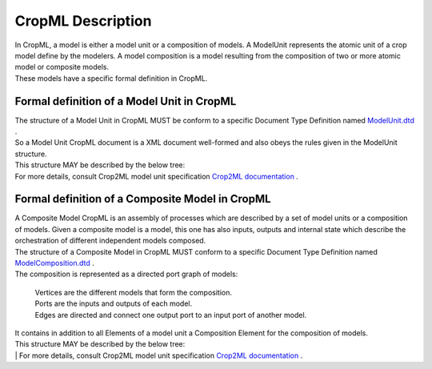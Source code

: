**CropML Description**
======================
| In CropML, a model is either a model unit or a composition of models. A ModelUnit  represents the atomic unit of a crop model define by the 
	modelers. A model composition  is a model resulting from the composition of two or more atomic model or composite models.
| These models have a specific formal definition in CropML.

Formal definition of a Model Unit in CropML
-------------------------------------------
| The structure of a Model Unit in CropML MUST be conform to a specific Document Type Definition
	named `ModelUnit.dtd <https://github.com/AgriculturalModelExchangeInitiative/PyCropML/blob/version2/test/data/ModelUnit.dtd>`_ .
| So a Model Unit CropML document is a XML document well-formed and also obeys the rules given in the ModelUnit structure.
| This structure MAY be described by the below tree:

.. image:: images/modelunit.png

| For more details, consult Crop2ML model unit specification `Crop2ML documentation <https://crop2ml.readthedocs.io/en/latest/user/specifications/specM2.html>`_ .



Formal definition of a Composite Model in CropML
------------------------------------------------
| A Composite Model CropML is an assembly of processes which are described by a set of model units or a composition of models.
   Given a composite model is a model, this one has also inputs, outputs and internal state which describe the orchestration of different 
   independent models composed.

| The structure of a Composite Model in CropML MUST conform to a specific Document Type Definition
	named `ModelComposition.dtd <https://github.com/AgriculturalModelExchangeInitiative/PyCropML/blob/version2/test/data/ModelComposition.dtd>`_ .
   
| The composition is represented as a directed port graph of models:


    | Vertices are the different models that form the composition.
    | Ports are the inputs and outputs of each model.
    | Edges are directed and connect one output port to an input port of another model.


| It contains in addition to all Elements of a model unit a Composition Element for the composition of models.
| This structure MAY be described by the below tree:

.. image:: images/modelcomposition.PNG

| | For more details, consult Crop2ML model unit specification `Crop2ML documentation <https://crop2ml.readthedocs.io/en/latest/user/specifications/specM3.html>`_ .


